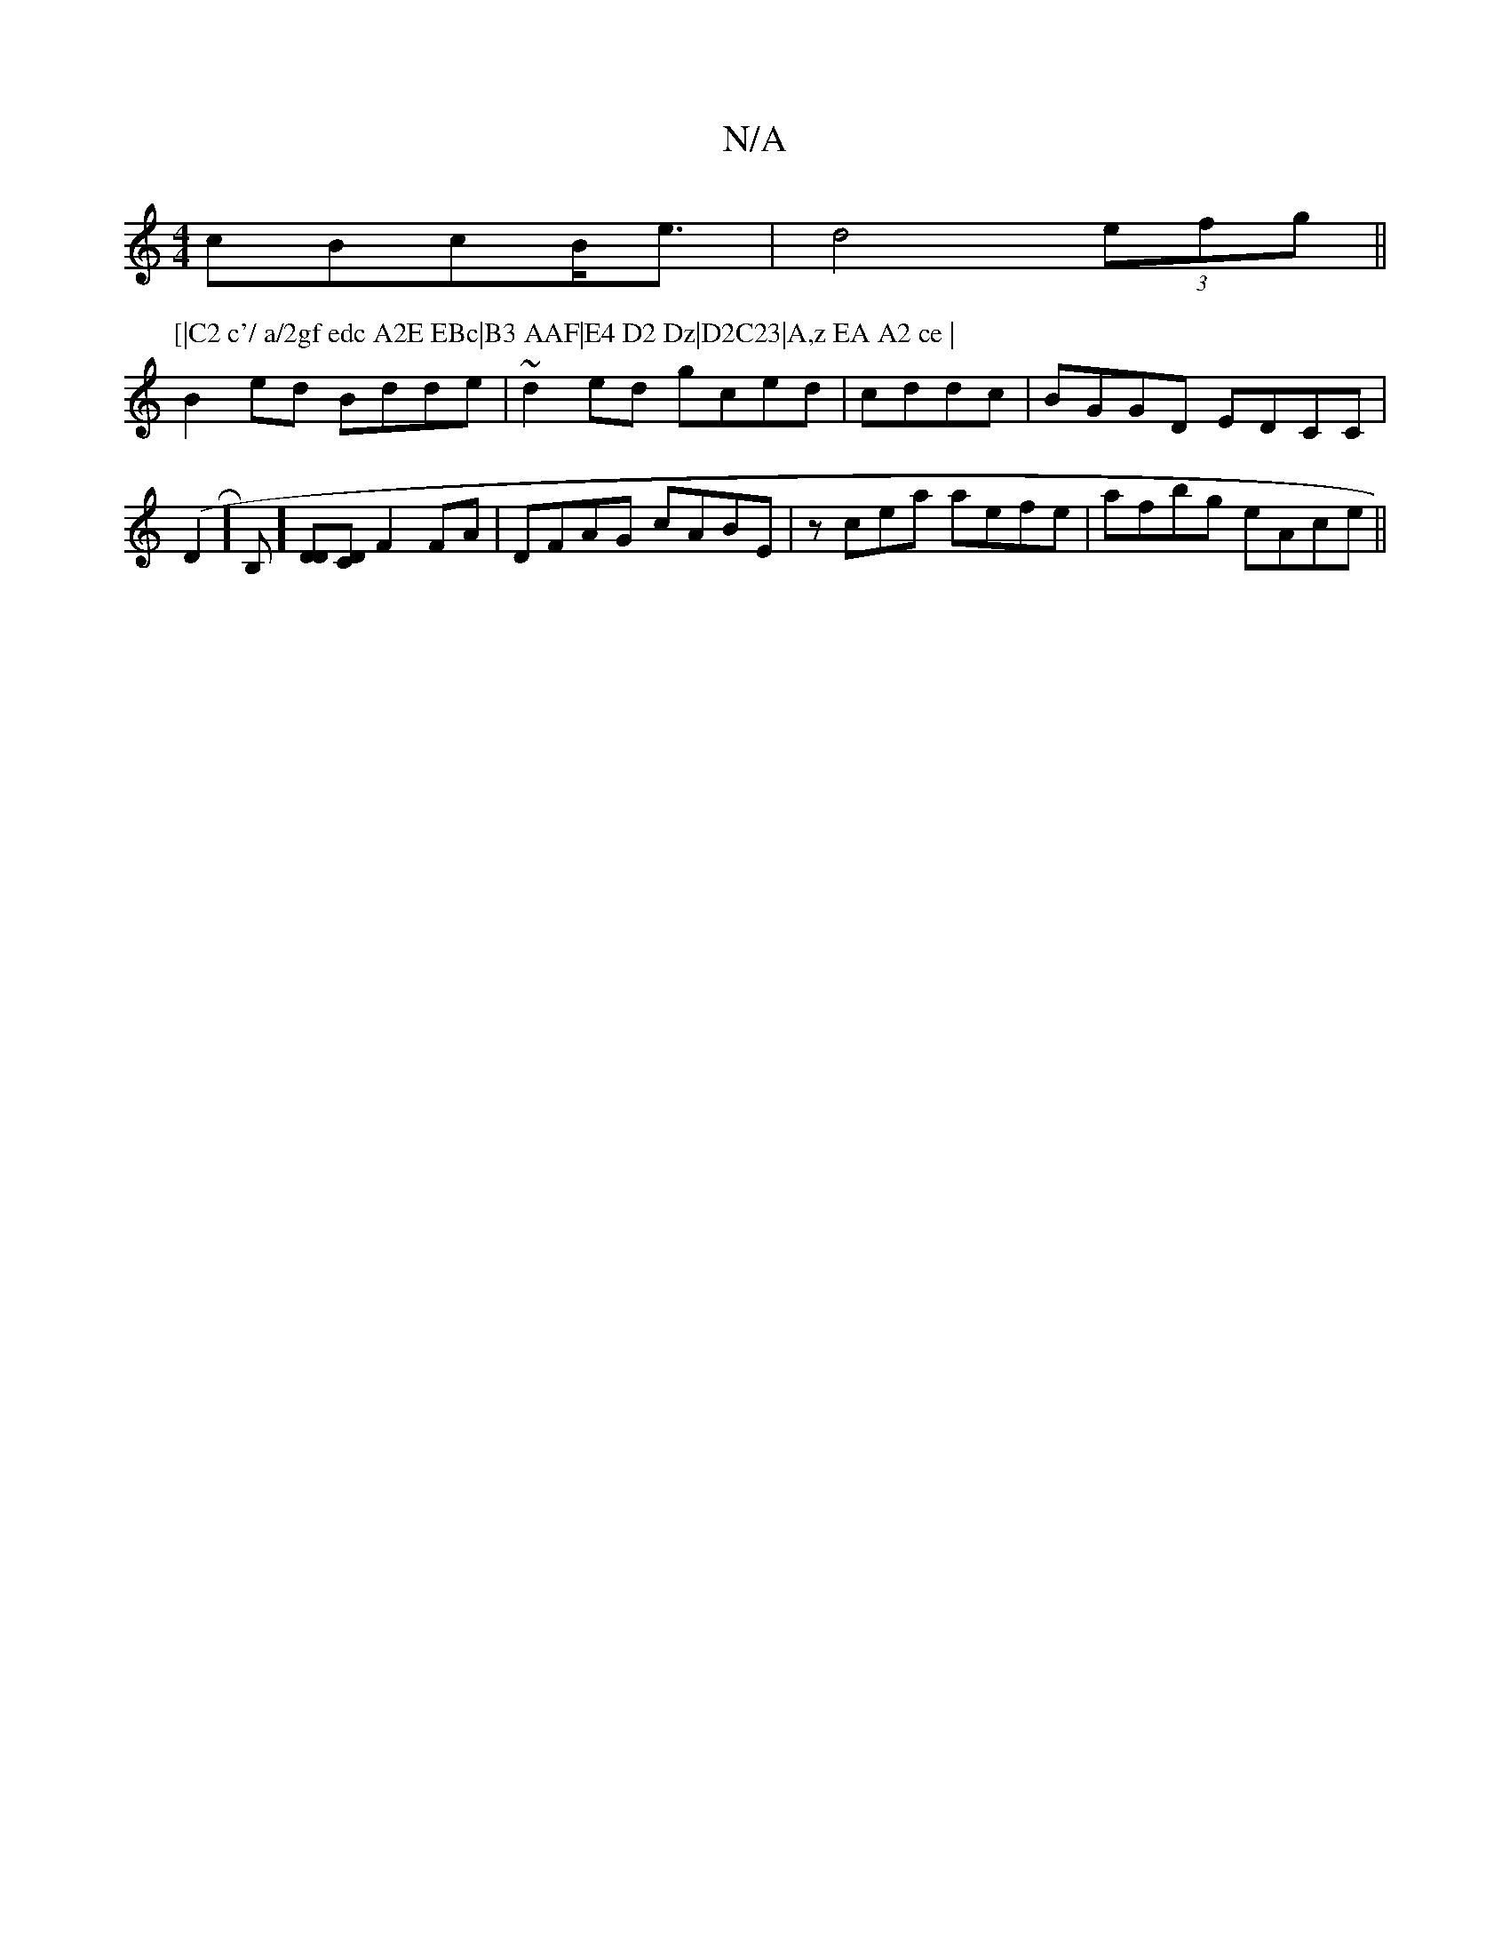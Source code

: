 X:1
T:N/A
M:4/4
R:N/A
K:Cmajor
cBcB<e|d4(3efg ||
P:[|C2 c'/ a/2gf edc A2E EBc|B3 AAF|E4 D2 Dz|D2C23|A,z EA A2 ce |
B2ed Bdde|~d2ed gced|cddc|BGGD EDCC|(D2 R]B,] [DD][CD] F2 FA|DFAG cABE|zcea aefe|afbg eAce||

B2DE FAAF|

B2 e>B c2e